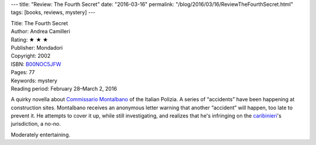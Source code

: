 ---
title: "Review: The Fourth Secret"
date: "2016-03-16"
permalink: "/blog/2016/03/16/ReviewTheFourthSecret.html"
tags: [books, reviews, mystery]
---



.. image:: https://images-na.ssl-images-amazon.com/images/P/B00NOC5JFW.01.MZZZZZZZ.jpg
    :alt: The Fourth Secret
    :target: https://www.amazon.com/dp/B00NOC5JFW/?tag=georgvreill-20
    :class: right-float

| Title: The Fourth Secret
| Author: Andrea Camilleri
| Rating: ★ ★ ★ 
| Publisher: Mondadori
| Copyright: 2002
| ISBN: `B00NOC5JFW <https://www.amazon.com/dp/B00NOC5JFW/?tag=georgvreill-20>`_
| Pages: 77
| Keywords: mystery
| Reading period: February 28–March 2, 2016

A quirky novella about `Commissario Montalbano`_ of the Italian Polizia.
A series of “accidents” have been happening at construction sites.
Montalbano receives an anonymous letter warning that another “accident” will happen,
too late to prevent it.
He attempts to cover it up, while still investigating,
and realizes that he's infringing on the `caribinieri`_'s jurisdiction, a no-no.

Moderately entertaining.

.. _Commissario Montalbano:
    https://en.wikipedia.org/wiki/Salvo_Montalbano
.. _caribinieri:
    http://www.bbc.com/news/magazine-28254297

.. _permalink:
    /blog/2016/03/16/ReviewTheFourthSecret.html
